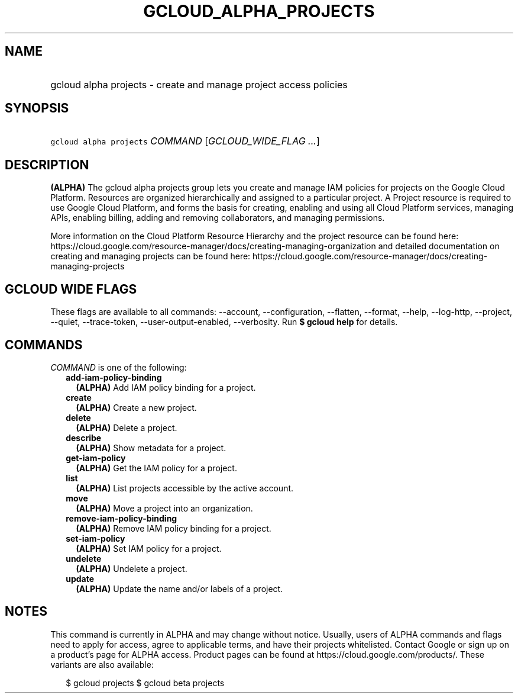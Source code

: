 
.TH "GCLOUD_ALPHA_PROJECTS" 1



.SH "NAME"
.HP
gcloud alpha projects \- create and manage project access policies



.SH "SYNOPSIS"
.HP
\f5gcloud alpha projects\fR \fICOMMAND\fR [\fIGCLOUD_WIDE_FLAG\ ...\fR]



.SH "DESCRIPTION"

\fB(ALPHA)\fR The gcloud alpha projects group lets you create and manage IAM
policies for projects on the Google Cloud Platform. Resources are organized
hierarchically and assigned to a particular project. A Project resource is
required to use Google Cloud Platform, and forms the basis for creating,
enabling and using all Cloud Platform services, managing APIs, enabling billing,
adding and removing collaborators, and managing permissions.

More information on the Cloud Platform Resource Hierarchy and the project
resource can be found here:
https://cloud.google.com/resource\-manager/docs/creating\-managing\-organization
and detailed documentation on creating and managing projects can be found here:
https://cloud.google.com/resource\-manager/docs/creating\-managing\-projects



.SH "GCLOUD WIDE FLAGS"

These flags are available to all commands: \-\-account, \-\-configuration,
\-\-flatten, \-\-format, \-\-help, \-\-log\-http, \-\-project, \-\-quiet,
\-\-trace\-token, \-\-user\-output\-enabled, \-\-verbosity. Run \fB$ gcloud
help\fR for details.



.SH "COMMANDS"

\f5\fICOMMAND\fR\fR is one of the following:

.RS 2m
.TP 2m
\fBadd\-iam\-policy\-binding\fR
\fB(ALPHA)\fR Add IAM policy binding for a project.

.TP 2m
\fBcreate\fR
\fB(ALPHA)\fR Create a new project.

.TP 2m
\fBdelete\fR
\fB(ALPHA)\fR Delete a project.

.TP 2m
\fBdescribe\fR
\fB(ALPHA)\fR Show metadata for a project.

.TP 2m
\fBget\-iam\-policy\fR
\fB(ALPHA)\fR Get the IAM policy for a project.

.TP 2m
\fBlist\fR
\fB(ALPHA)\fR List projects accessible by the active account.

.TP 2m
\fBmove\fR
\fB(ALPHA)\fR Move a project into an organization.

.TP 2m
\fBremove\-iam\-policy\-binding\fR
\fB(ALPHA)\fR Remove IAM policy binding for a project.

.TP 2m
\fBset\-iam\-policy\fR
\fB(ALPHA)\fR Set IAM policy for a project.

.TP 2m
\fBundelete\fR
\fB(ALPHA)\fR Undelete a project.

.TP 2m
\fBupdate\fR
\fB(ALPHA)\fR Update the name and/or labels of a project.


.RE
.sp

.SH "NOTES"

This command is currently in ALPHA and may change without notice. Usually, users
of ALPHA commands and flags need to apply for access, agree to applicable terms,
and have their projects whitelisted. Contact Google or sign up on a product's
page for ALPHA access. Product pages can be found at
https://cloud.google.com/products/. These variants are also available:

.RS 2m
$ gcloud projects
$ gcloud beta projects
.RE

